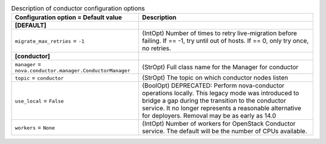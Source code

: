 ..
    Warning: Do not edit this file. It is automatically generated from the
    software project's code and your changes will be overwritten.

    The tool to generate this file lives in openstack-doc-tools repository.

    Please make any changes needed in the code, then run the
    autogenerate-config-doc tool from the openstack-doc-tools repository, or
    ask for help on the documentation mailing list, IRC channel or meeting.

.. _nova-conductor:

.. list-table:: Description of conductor configuration options
   :header-rows: 1
   :class: config-ref-table

   * - Configuration option = Default value
     - Description
   * - **[DEFAULT]**
     -
   * - ``migrate_max_retries`` = ``-1``
     - (IntOpt) Number of times to retry live-migration before failing. If == -1, try until out of hosts. If == 0, only try once, no retries.
   * - **[conductor]**
     -
   * - ``manager`` = ``nova.conductor.manager.ConductorManager``
     - (StrOpt) Full class name for the Manager for conductor
   * - ``topic`` = ``conductor``
     - (StrOpt) The topic on which conductor nodes listen
   * - ``use_local`` = ``False``
     - (BoolOpt) DEPRECATED: Perform nova-conductor operations locally. This legacy mode was introduced to bridge a gap during the transition to the conductor service. It no longer represents a reasonable alternative for deployers. Removal may be as early as 14.0
   * - ``workers`` = ``None``
     - (IntOpt) Number of workers for OpenStack Conductor service. The default will be the number of CPUs available.
